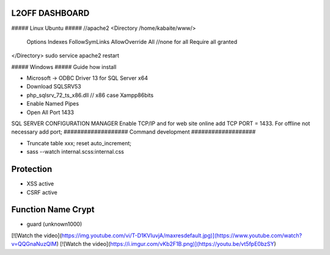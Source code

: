 ###################
 L2OFF DASHBOARD
###################


##### Linux Ubuntu #####
//apache2
<Directory /home/kabaite/www/>
	Options Indexes FollowSymLinks
	AllowOverride All               //none for all
	Require all granted
</Directory>
sudo service apache2 restart

##### Windows #####
Guide how install

- Microsoft -> ODBC Driver 13 for SQL Server x64
- Download SQLSRV53
- php_sqlsrv_72_ts_x86.dll // x86 case Xampp86bits
- Enable Named Pipes
- Open All Port 1433

SQL SERVER CONFIGURATION MANAGER
Enable TCP/IP and for web site online add TCP PORT = 1433. For offline not necessary add port;
###################
Command development
###################

- Truncate table xxx; reset auto_increment;
- sass --watch internal.scss:internal.css

###################
Protection
###################
- XSS active
- CSRF active


###################
Function Name Crypt
###################
- guard (unknown1000)

[![Watch the video](https://img.youtube.com/vi/T-D1KVIuvjA/maxresdefault.jpg)](https://www.youtube.com/watch?v=QQGnaNuzQIM)
[![Watch the video](https://i.imgur.com/vKb2F1B.png)](https://youtu.be/vt5fpE0bzSY)
